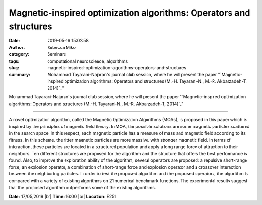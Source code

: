 Magnetic-inspired optimization algorithms: Operators and structures
###################################################################
:date: 2019-05-16 15:02:58
:author: Rebecca Miko
:category: Seminars
:tags: computational neuroscience, algorithms
:slug: magnetic-inspired-optimization-algorithms-operators-and-structures
:summary: Mohammad Tayarani-Najaran's journal club session, where he will present the paper "`Magnetic-inspired optimization algorithms: Operators and structures (M.-H. Tayarani-N., M.-R. Akbarzadeh-T, 2014)`_"

Mohammad Tayarani-Najaran's journal club session, where he will present the paper "`Magnetic-inspired optimization algorithms: Operators and structures (M.-H. Tayarani-N., M.-R. Akbarzadeh-T, 2014)`_"

------------

A novel optimization algorithm, called the Magnetic Optimization Algorithms (MOAs), is proposed in this paper which is inspired by the principles of magnetic field theory. In MOA, the possible solutions are some magnetic particles scattered in the search space. In this respect, each magnetic particle has a measure of mass and magnetic field according to its fitness. In this scheme, the fitter magnetic particles are more massive, with stronger magnetic field. In terms of interaction, these particles are located in a structured population and apply a long range force of attraction to their neighbors. Ten different structures are proposed for the algorithm and the structure that offers the best performance is found. Also, to improve the exploration ability of the algorithm, several operators are proposed: a repulsive short-range force, an explosion operator, a combination of short-range force and explosion operator and a crossover interaction between the neighboring particles. In order to test the proposed algorithm and the proposed operators, the algorithm is compared with a variety of existing algorithms on 21 numerical benchmark functions. The experimental results suggest that the proposed algorithm outperforms some of the existing algorithms.


**Date:** 17/05/2019 |br|
**Time:** 16:00 |br|
**Location**: E251

.. |br| raw:: html

    <br />


.. _Magnetic-inspired optimization algorithms: Operators and structures (M.-H. Tayarani-N., M.-R. Akbarzadeh-T, 2014): https://www.sciencedirect.com/science/article/pii/S2210650214000509






